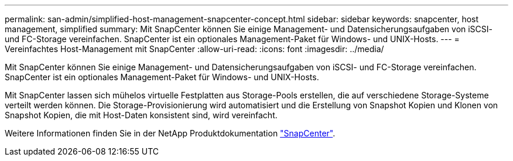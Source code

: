 ---
permalink: san-admin/simplified-host-management-snapcenter-concept.html 
sidebar: sidebar 
keywords: snapcenter, host management, simplified 
summary: Mit SnapCenter können Sie einige Management- und Datensicherungsaufgaben von iSCSI- und FC-Storage vereinfachen. SnapCenter ist ein optionales Management-Paket für Windows- und UNIX-Hosts. 
---
= Vereinfachtes Host-Management mit SnapCenter
:allow-uri-read: 
:icons: font
:imagesdir: ../media/


[role="lead"]
Mit SnapCenter können Sie einige Management- und Datensicherungsaufgaben von iSCSI- und FC-Storage vereinfachen. SnapCenter ist ein optionales Management-Paket für Windows- und UNIX-Hosts.

Mit SnapCenter lassen sich mühelos virtuelle Festplatten aus Storage-Pools erstellen, die auf verschiedene Storage-Systeme verteilt werden können. Die Storage-Provisionierung wird automatisiert und die Erstellung von Snapshot Kopien und Klonen von Snapshot Kopien, die mit Host-Daten konsistent sind, wird vereinfacht.

Weitere Informationen finden Sie in der NetApp Produktdokumentation https://docs.netapp.com/us-en/snapcenter/index.html["SnapCenter"].

